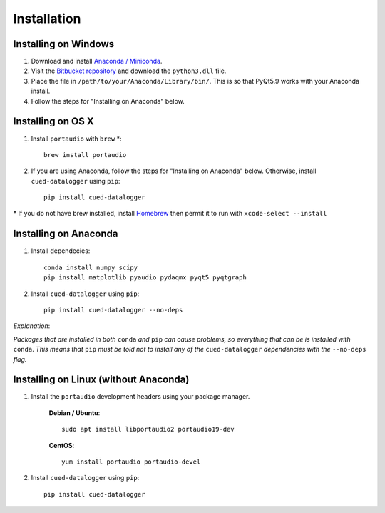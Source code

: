 ============
Installation
============

Installing on Windows
^^^^^^^^^^^^^^^^^^^^^
#. Download and install `Anaconda / Miniconda <https://www.continuum.io/downloads>`_.  
  
#. Visit the `Bitbucket repository <https://bitbucket.org/tab53/cued_datalogger/src>`_ and download the ``python3.dll`` file.   

#. Place the file in ``/path/to/your/Anaconda/Library/bin/``. This is so that PyQt5.9 works with your Anaconda install.  

#. Follow the steps for "Installing on Anaconda" below.  


Installing on OS X
^^^^^^^^^^^^^^^^^^ 
#. Install ``portaudio`` with ``brew`` \*::

    brew install portaudio

#. If you are using Anaconda, follow the steps for "Installing on Anaconda" below. Otherwise, install ``cued-datalogger`` using ``pip``::

    pip install cued-datalogger
    
\* If you do not have brew installed, install `Homebrew <https://brew.sh/>`_ then permit it to run with ``xcode-select --install``


Installing on Anaconda
^^^^^^^^^^^^^^^^^^^^^^
#. Install dependecies::

    conda install numpy scipy
    pip install matplotlib pyaudio pydaqmx pyqt5 pyqtgraph

#. Install ``cued-datalogger`` using ``pip``::

    pip install cued-datalogger --no-deps


*Explanation*:

*Packages that are installed in both* ``conda`` *and* ``pip`` *can cause problems, 
so everything that can be is installed with* ``conda``. *This means that* ``pip`` 
*must be told not to install any of the* ``cued-datalogger`` *dependencies 
with the* ``--no-deps`` *flag.*


Installing on Linux (without Anaconda)
^^^^^^^^^^^^^^^^^^^^^^^^^^^^^^^^^^^^^^
#. Install the ``portaudio`` development headers using your package manager.

    **Debian / Ubuntu**::

        sudo apt install libportaudio2 portaudio19-dev


    **CentOS**::

        yum install portaudio portaudio-devel


#. Install ``cued-datalogger`` using ``pip``::

    pip install cued-datalogger

 
